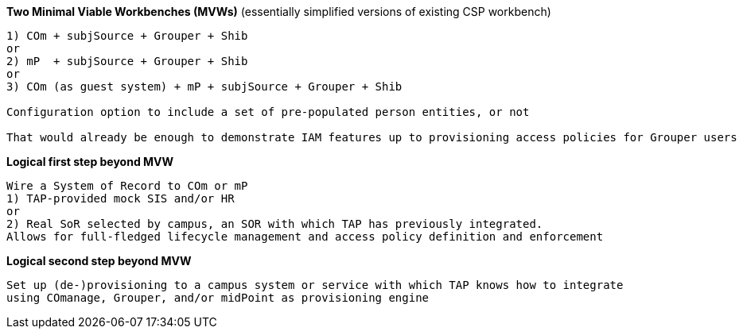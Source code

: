 
*Two Minimal Viable Workbenches (MVWs)*
(essentially simplified versions of existing CSP workbench)
```
1) COm + subjSource + Grouper + Shib
or
2) mP  + subjSource + Grouper + Shib
or
3) COm (as guest system) + mP + subjSource + Grouper + Shib

Configuration option to include a set of pre-populated person entities, or not

That would already be enough to demonstrate IAM features up to provisioning access policies for Grouper users
```

*Logical first step beyond MVW*

```
Wire a System of Record to COm or mP
1) TAP-provided mock SIS and/or HR
or
2) Real SoR selected by campus, an SOR with which TAP has previously integrated.
Allows for full-fledged lifecycle management and access policy definition and enforcement
```

*Logical second step beyond MVW*

```
Set up (de-)provisioning to a campus system or service with which TAP knows how to integrate
using COmanage, Grouper, and/or midPoint as provisioning engine
```

